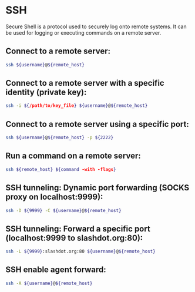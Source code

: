 * SSH

Secure Shell is a protocol used to securely log onto remote systems.
It can be used for logging or executing commands on a remote server.

** Connect to a remote server:

#+BEGIN_SRC sh
  ssh ${username}@${remote_host}
#+END_SRC

** Connect to a remote server with a specific identity (private key):

#+BEGIN_SRC sh
  ssh -i ${/path/to/key_file} ${username}@${remote_host}
#+END_SRC

** Connect to a remote server using a specific port:

#+BEGIN_SRC sh
  ssh ${username}@${remote_host} -p ${2222}
#+END_SRC

** Run a command on a remote server:

#+BEGIN_SRC sh
  ssh ${remote_host} ${command -with -flags}
#+END_SRC

** SSH tunneling: Dynamic port forwarding (SOCKS proxy on localhost:9999):

#+BEGIN_SRC sh
  ssh -D ${9999} -C ${username}@${remote_host}
#+END_SRC

** SSH tunneling: Forward a specific port (localhost:9999 to slashdot.org:80):

#+BEGIN_SRC sh
  ssh -L ${9999}:slashdot.org:80 ${username}@${remote_host}
#+END_SRC

** SSH enable agent forward:

#+BEGIN_SRC sh
  ssh -A ${username}@${remote_host}
#+END_SRC
